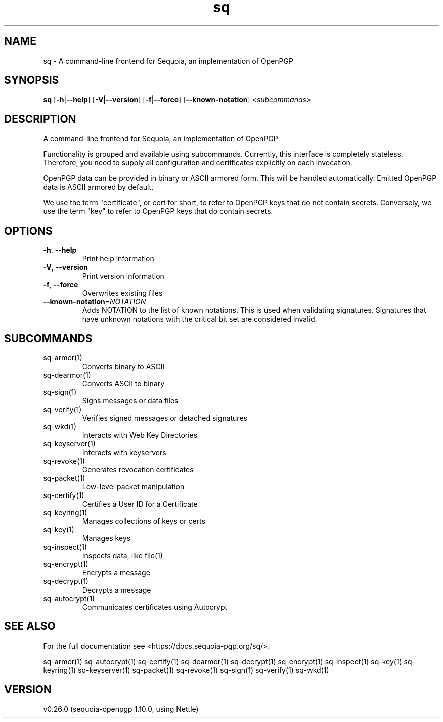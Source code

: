.ie \n(.g .ds Aq \(aq
.el .ds Aq '
.TH sq 1 "July 2022" "sq 0.26.0" "Sequoia Manual"
.SH NAME
sq \- A command\-line frontend for Sequoia, an implementation of OpenPGP
.SH SYNOPSIS
\fBsq\fR [\fB\-h\fR|\fB\-\-help\fR] [\fB\-V\fR|\fB\-\-version\fR] [\fB\-f\fR|\fB\-\-force\fR] [\fB\-\-known\-notation\fR] <\fIsubcommands\fR>
.SH DESCRIPTION
A command\-line frontend for Sequoia, an implementation of OpenPGP
.PP
Functionality is grouped and available using subcommands.  Currently,
this interface is completely stateless.  Therefore, you need to supply
all configuration and certificates explicitly on each invocation.
.PP
OpenPGP data can be provided in binary or ASCII armored form.  This
will be handled automatically.  Emitted OpenPGP data is ASCII armored
by default.
.PP
We use the term "certificate", or cert for short, to refer to OpenPGP
keys that do not contain secrets.  Conversely, we use the term "key"
to refer to OpenPGP keys that do contain secrets.
.SH OPTIONS
.TP
\fB\-h\fR, \fB\-\-help\fR
Print help information
.TP
\fB\-V\fR, \fB\-\-version\fR
Print version information
.TP
\fB\-f\fR, \fB\-\-force\fR
Overwrites existing files
.TP
\fB\-\-known\-notation\fR=\fINOTATION\fR
Adds NOTATION to the list of known notations. This is used when validating signatures. Signatures that have unknown notations with the critical bit set are considered invalid.
.SH SUBCOMMANDS
.TP
sq\-armor(1)
Converts binary to ASCII
.TP
sq\-dearmor(1)
Converts ASCII to binary
.TP
sq\-sign(1)
Signs messages or data files
.TP
sq\-verify(1)
Verifies signed messages or detached signatures
.TP
sq\-wkd(1)
Interacts with Web Key Directories
.TP
sq\-keyserver(1)
Interacts with keyservers
.TP
sq\-revoke(1)
Generates revocation certificates
.TP
sq\-packet(1)
Low\-level packet manipulation
.TP
sq\-certify(1)
Certifies a User ID for a Certificate
.TP
sq\-keyring(1)
Manages collections of keys or certs
.TP
sq\-key(1)
Manages keys
.TP
sq\-inspect(1)
Inspects data, like file(1)
.TP
sq\-encrypt(1)
Encrypts a message
.TP
sq\-decrypt(1)
Decrypts a message
.TP
sq\-autocrypt(1)
Communicates certificates using Autocrypt
.SH "SEE ALSO"
For the full documentation see <https://docs.sequoia\-pgp.org/sq/>.
.PP
sq\-armor(1)
sq\-autocrypt(1)
sq\-certify(1)
sq\-dearmor(1)
sq\-decrypt(1)
sq\-encrypt(1)
sq\-inspect(1)
sq\-key(1)
sq\-keyring(1)
sq\-keyserver(1)
sq\-packet(1)
sq\-revoke(1)
sq\-sign(1)
sq\-verify(1)
sq\-wkd(1)
.SH VERSION
v0.26.0 (sequoia\-openpgp 1.10.0, using Nettle)
